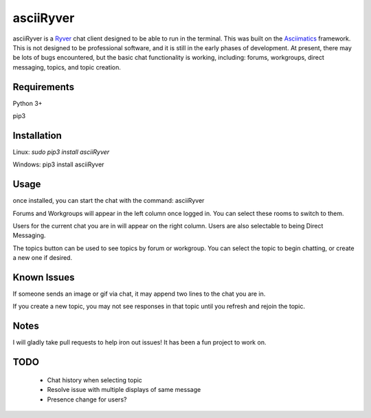 
asciiRyver
==========

asciiRyver is a `Ryver`_ chat client designed to be able to run in the terminal. This was built on the `Asciimatics`_ framework. This is not designed to be professional software, and it is still in the early phases of development. At present, there may be lots of bugs encountered, but the basic chat functionality is working, including: forums, workgroups, direct messaging, topics, and topic creation.

.. image:: Example.png

Requirements
------------
Python 3+

pip3

Installation
------------
Linux: `sudo pip3 install asciiRyver`

Windows: pip3 install asciiRyver

Usage
-----
once installed, you can start the chat with the command: asciiRyver

Forums and Workgroups will appear in the left column once logged in. You can select these rooms to switch to them.

Users for the current chat you are in will appear on the right column. Users are also selectable to being Direct Messaging.

The topics button can be used to see topics by forum or workgroup. You can select the topic to begin chatting, or create a new one if desired.

Known Issues
------------
If someone sends an image or gif via chat, it may append two lines to the chat you are in.

If you create a new topic, you may not see responses in that topic until you refresh and rejoin the topic.

Notes
-----
I will gladly take pull requests to help iron out issues! It has been a fun project to work on.

.. _Asciimatics: https://pypi.python.org/pypi/asciimatics
.. _Ryver: https://ryver.com/


TODO
----
 - Chat history when selecting topic
 - Resolve issue with multiple displays of same message
 - Presence change for users?
